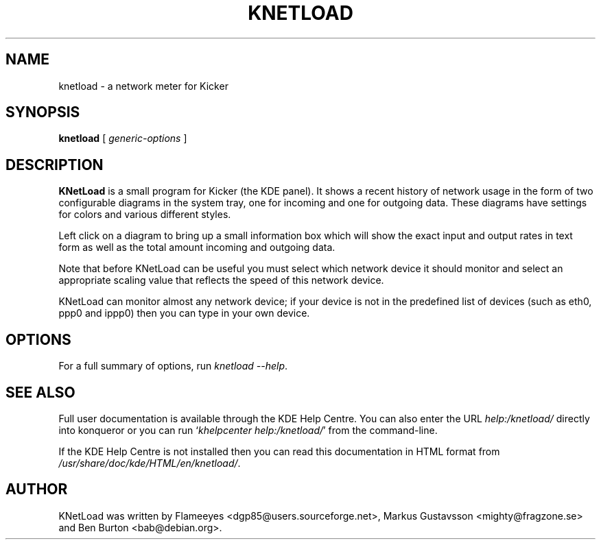 .\"                                      Hey, EMACS: -*- nroff -*-
.\" First parameter, NAME, should be all caps
.\" Second parameter, SECTION, should be 1-8, maybe w/ subsection
.\" other parameters are allowed: see man(7), man(1)
.TH KNETLOAD 1 "January 14, 2003"
.\" Please adjust this date whenever revising the manpage.
.\"
.\" Some roff macros, for reference:
.\" .nh        disable hyphenation
.\" .hy        enable hyphenation
.\" .ad l      left justify
.\" .ad b      justify to both left and right margins
.\" .nf        disable filling
.\" .fi        enable filling
.\" .br        insert line break
.\" .sp <n>    insert n+1 empty lines
.\" for manpage-specific macros, see man(7)
.SH NAME
knetload \- a network meter for Kicker
.SH SYNOPSIS
.B knetload
.RI "[ " generic-options " ]"
.SH DESCRIPTION
\fBKNetLoad\fP is a small program for Kicker (the KDE panel).  It
shows a recent history of network usage in the form of two
configurable diagrams in the system tray, one for incoming and one
for outgoing data.
These diagrams have settings for colors and various different styles.
.PP
Left click on a diagram to bring up a small information box which
will show the exact input and output rates in text form as well as
the total amount incoming and outgoing data.
.PP
Note that before KNetLoad can be useful you must select which
network device it should monitor and select an appropriate scaling
value that reflects the speed of this network device.
.PP
KNetLoad can monitor almost any network device; if your device is
not in the predefined list of devices (such as eth0, ppp0 and
ippp0) then you can type in your own device.
.SH OPTIONS
For a full summary of options, run \fIknetload \-\-help\fP.
.SH SEE ALSO
Full user documentation is available through the KDE Help Centre.
You can also enter the URL
\fIhelp:/knetload/\fP
directly into konqueror or you can run
`\fIkhelpcenter help:/knetload/\fP'
from the command-line.
.PP
If the KDE Help Centre is not installed then you can
read this documentation in HTML format from
\fI/usr/share/doc/kde/HTML/en/knetload/\fP.
.SH AUTHOR
KNetLoad was written by Flameeyes <dgp85@users.sourceforge.net>, 
Markus Gustavsson <mighty@fragzone.se> and Ben Burton <bab@debian.org>.
